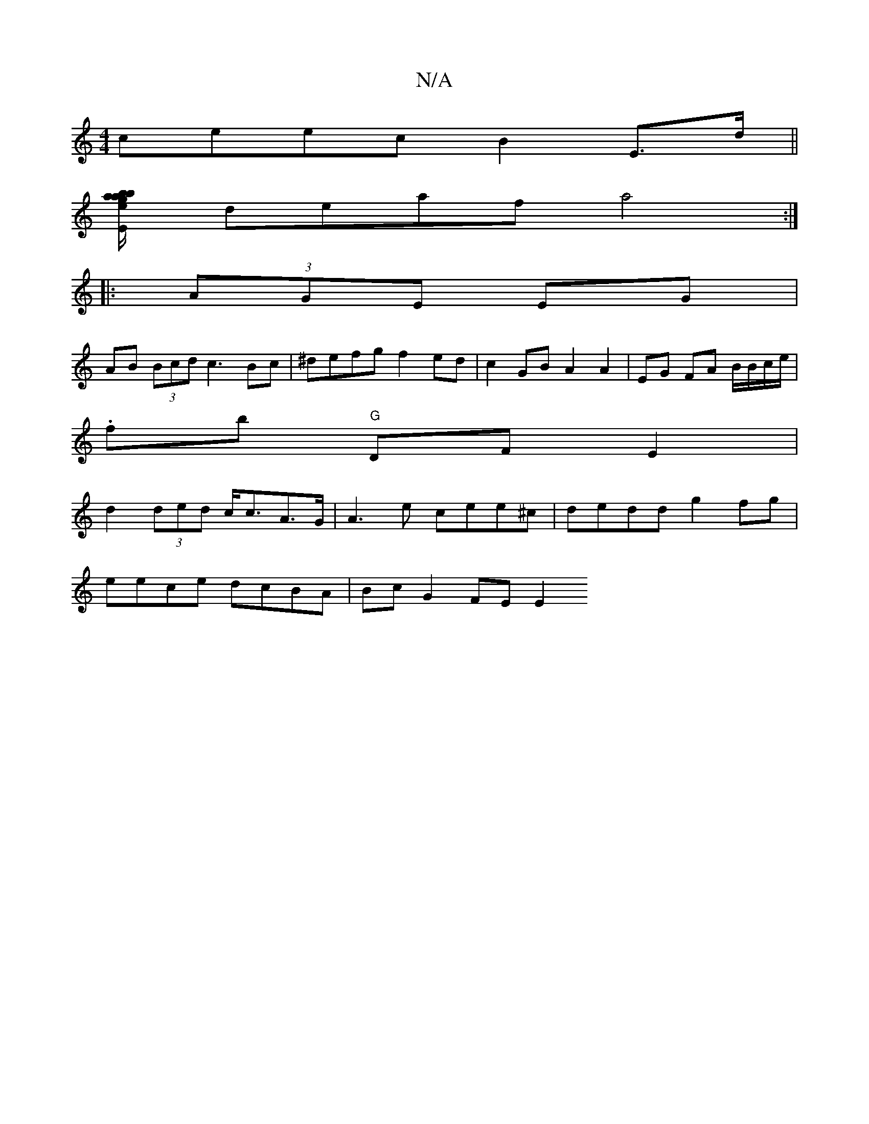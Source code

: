 X:1
T:N/A
M:4/4
R:N/A
K:Cmajor
ceec B2 E>d ||
[ba gb/a/e/}.E.d f ef |
deaf a4 :|
|: (3AGE EG |
AB (3Bcd c3 Bc | ^defg f2ed|c2 GB A2 A2|EG FA B/B/c/e/ |
.fb "G"DF E2|
d2 (3ded c<cA>G | A3 e cee^c | dedd g2fg |
eece dcBA | Bc G2 FEE2